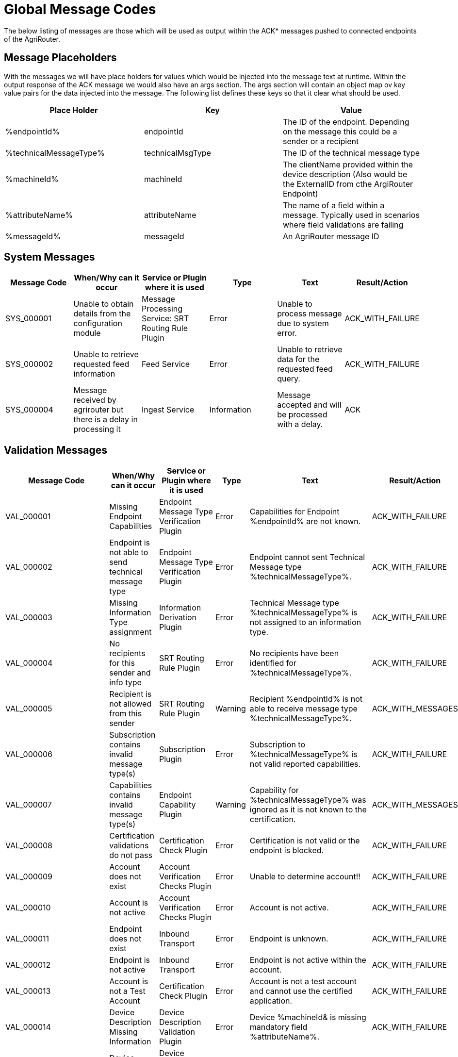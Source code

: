 = Global Message Codes
The below listing of messages are those which will be used as output within the ACK* messages pushed to connected endpoints of the AgriRouter.

== Message Placeholders
With the messages we will have place holders for values which would be injected into the message text at runtime. Within the output response of the ACK message we would also have an args section. The args section will contain an object map ov key value pairs for the data injected into the message. The following list defines these keys so that it clear what should be used.

[width="100%",options="header"]
|===
| Place Holder            | Key              | Value
| %endpointId%            | endpointId       | The ID of the endpoint. Depending on the message this could be a sender or a recipient
| %technicalMessageType%  | technicalMsgType | The ID of the technical message type
| %machineId%             | machineId        | The clientName provided within the device description (Also would be the ExternalID from cthe ArgiRouter Endpoint)
| %attributeName%         | attributeName    | The name of a field within a message. Typically used in scenarios where field validations are failing
| %messageId%             | messageId        | An AgriRouter message ID
|===

== System Messages
[width="100%",options="header"]
|===
| Message Code | When/Why can it occur                                  | Service or Plugin where it is used                  | Type    | Text                                                                                | Result/Action
| SYS_000001   | Unable to obtain details from the configuration module | Message Processing Service: SRT Routing Rule Plugin | Error   | Unable to process message due to system error.                                      | ACK_WITH_FAILURE
| SYS_000002   | Unable to retrieve requested feed information          | Feed Service                                        | Error   | Unable to retrieve data for the requested feed query.                               | ACK_WITH_FAILURE
| SYS_000004   | Message received by agrirouter but there is a delay in processing it           | Ingest Service                                        | Information   | Message accepted and will be processed with a delay.                               | ACK
|===

== Validation Messages
[width="100%",options="header"]
|===
| Message Code | When/Why can it occur                                  | Service or Plugin where it is used                  | Type    | Text                                                                                       | Result/Action
| VAL_000001   | Missing Endpoint Capabilities                          | Endpoint Message Type Verification Plugin           | Error   | Capabilities for Endpoint %endpointId% are not known.                                      | ACK_WITH_FAILURE
| VAL_000002   | Endpoint is not able to send technical message type    | Endpoint Message Type Verification Plugin           | Error   | Endpoint cannot sent Technical Message type %technicalMessageType%.                        | ACK_WITH_FAILURE
| VAL_000003   | Missing Information Type assignment                    | Information Derivation Plugin                       | Error   | Technical Message type %technicalMessageType% is not assigned to an information type.      | ACK_WITH_FAILURE
| VAL_000004   | No recipients for this sender and info type            | SRT Routing Rule Plugin                             | Error   | No recipients have been identified for %technicalMessageType%.                             | ACK_WITH_FAILURE
| VAL_000005   | Recipient is not allowed from this sender              | SRT Routing Rule Plugin                             | Warning | Recipient %endpointId% is not able to receive message type %technicalMessageType%.         | ACK_WITH_MESSAGES
| VAL_000006   | Subscription contains invalid message type(s)          | Subscription Plugin                                 | Error   | Subscription to %technicalMessageType% is not valid reported capabilities.                 | ACK_WITH_FAILURE
| VAL_000007   | Capabilities contains invalid message type(s)          | Endpoint Capability Plugin                          | Warning | Capability for %technicalMessageType% was ignored as it is not known to the certification. | ACK_WITH_MESSAGES
| VAL_000008   | Certification validations do not pass                  | Certification Check Plugin                          | Error   | Certification is not valid or the endpoint is blocked.                                     | ACK_WITH_FAILURE
| VAL_000009   | Account does not exist                                 | Account Verification Checks Plugin                  | Error   | Unable to determine account!!                                                              | ACK_WITH_FAILURE
| VAL_000010   | Account is not active                                  | Account Verification Checks Plugin                  | Error   | Account is not active.                                                                     | ACK_WITH_FAILURE
| VAL_000011   | Endpoint does not exist                                | Inbound Transport                                   | Error   | Endpoint is unknown.                                                                       | ACK_WITH_FAILURE
| VAL_000012   | Endpoint is not active                                 | Inbound Transport                                   | Error   | Endpoint is not active within the account.                                                 | ACK_WITH_FAILURE
| VAL_000013   | Account is not a Test Account                          | Certification Check Plugin                          | Error   | Account is not a test account and cannot use the certified application.                    | ACK_WITH_FAILURE
| VAL_000014   | Device Description Missing Information                 | Device Description Validation Plugin                | Error   | Device %machineId& is missing mandatory field %attributeName%.                             | ACK_WITH_FAILURE
| VAL_000015   | Device Descriptions Missing                            | Device Description Validation Plugin                | Error   | No devices provided within the device description.                                         | ACK_WITH_FAILURE
| VAL_000016   | Team Set Context ID Missing                            | Device Description Validation Plugin                | Error   | No Team Set Context ID Provided.                                                           | ACK_WITH_FAILURE
| VAL_000017   | Message missing required information                   | Multiple                                            | Error   | %attributeName% information required to process message is missing or malformed.           | ACK_WITH_FAILURE
| VAL_000018   | Message missing required information                   | Multiple                                            | Error   | Information required to process message is missing or malformed.                           | ACK_WITH_FAILURE
| VAL_000200   | Feed contains messages pending confirmation            | Feed Service: Query Payload                         | Error   | Cannot retrieve new messages until pending confirmations are provided.                     | ACK_WITH_FAILURE
| VAL_000201   | Feed does not contain message requested                | Feed Service: Query/Confirm Payload                 | Err/Warn| Message with ID: %messageId% is not known or delivery has been cancelled.                  | ACK_WITH_FAILURE or ACK_WITH_MESSAGES
| VAL_000202   | Feed does not contain any data for query               | Feed Service: Query Headers and Payload             | Info    | No data is currently available for requested query                                         | ACK_WITH_MESSAGES
| VAL_000205   | Feed message is not pending confirmation               | Feed Service: Confirm by ID Handler                 | Warn    | Message %messageId% is not pending confirmation. This ID will be ignored.                  | ACK_WITH_MESSAGES
| VAL_000206   | Feed message confirmation confirmed                    | Feed Service: Confirm by ID Handler                 | Info    | Message %messageId% delivery had been confirmed.                                           | ACK_WITH_MESSAGES
| VAL_000207   | Feed message cannot be deleted                         | Feed Service: Delete                                | Info    | Message %messageId% cannot be deleted                                                      | ACK_WITH_MESSAGES
| VAL_000208   | Feed does not contain any data to be deleted           | Feed Service: Delete                                | Info    | No data is currently available for requested query                                         | ACK_WITH_MESSAGES
| VAL_000209   | Feed message deleted                                   | Feed Service: Delete                                | Info    | Message %messageId% deleted                                                                | ACK_WITH_MESSAGES
| VAL_000210   | Feed message no pending for confirmation               | Feed Service: Confirm by ID Handler                 | Error   | No messages are pending for confirmation                                 | ACK_WITH_FAILURE
| VAL_000211   | Inbound payload size excedeed                          | Inbound Transport: Payload Size Checker             | Error   | : Message with ID %messageId% contains a payload of size %payloadSize%. Max allowed size is %maxPayloadSizeConfigValue%                                 | ACK_WITH_FAILURE
| INVALID_APPLICATION | Endpoint Application Specification cannot change        | Ingest Application: Endpoint Cannot Change Application Specification             | Error   | Endpoint cannot change application specification. Only version changes are allowed.     | ACK_WITH_FAILURE
| NO_CAPABILITIES_CHANGE        | There are no capability changes                                                           | Ingest Application: No Update of Capabilities present                  | Warning   | Skipping capabilities update because there are no differences                                                                                       | ACK_WITH_MESSAGES
| VAL_000300   | Decoding of inbound message failed               | Ingest: Decoding failure                 | Error   | Error occured while decoding the message                                 | ACK_WITH_FAILURE
| VAL_000000   | Application Processing Error               | Ingest: Application Processing Error                 | Error   | Application Processing Error                                 | ACK_WITH_FAILURE
|===